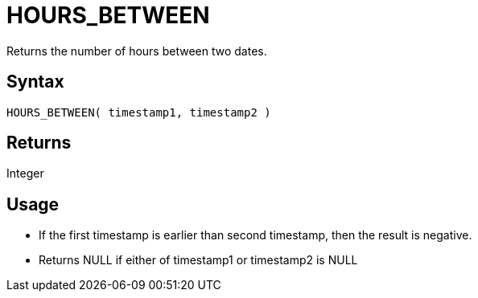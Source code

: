 ////
Licensed to the Apache Software Foundation (ASF) under one
or more contributor license agreements.  See the NOTICE file
distributed with this work for additional information
regarding copyright ownership.  The ASF licenses this file
to you under the Apache License, Version 2.0 (the
"License"); you may not use this file except in compliance
with the License.  You may obtain a copy of the License at
  http://www.apache.org/licenses/LICENSE-2.0
Unless required by applicable law or agreed to in writing,
software distributed under the License is distributed on an
"AS IS" BASIS, WITHOUT WARRANTIES OR CONDITIONS OF ANY
KIND, either express or implied.  See the License for the
specific language governing permissions and limitations
under the License.
////
= HOURS_BETWEEN

Returns the number of hours between two dates.

== Syntax

----
HOURS_BETWEEN( timestamp1, timestamp2 )
----

== Returns

Integer

== Usage

* If the first timestamp is earlier than second timestamp, then the result is negative. 
* Returns NULL if either of timestamp1 or timestamp2 is NULL